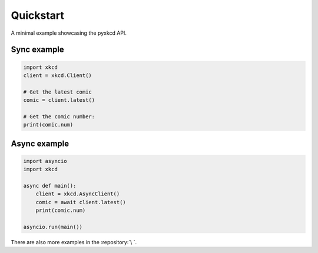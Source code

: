 Quickstart
==========

A minimal example showcasing the pyxkcd API.

Sync example
--------------

.. code:: python3

    import xkcd
    client = xkcd.Client()
    
    # Get the latest comic
    comic = client.latest()

    # Get the comic number:
    print(comic.num)


Async example
-------------

.. code:: python3

    import asyncio
    import xkcd
    
    async def main():
        client = xkcd.AsyncClient()
        comic = await client.latest()
        print(comic.num)
    
    asyncio.run(main())


There are also more examples in the :repository:`\ `.